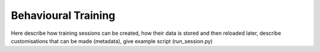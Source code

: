 ====================
Behavioural Training
====================

Here describe how training sessions can be created, how their data is stored
and then reloaded later, describe customisations that can be made (metadata),
give example script (run_session.py)
